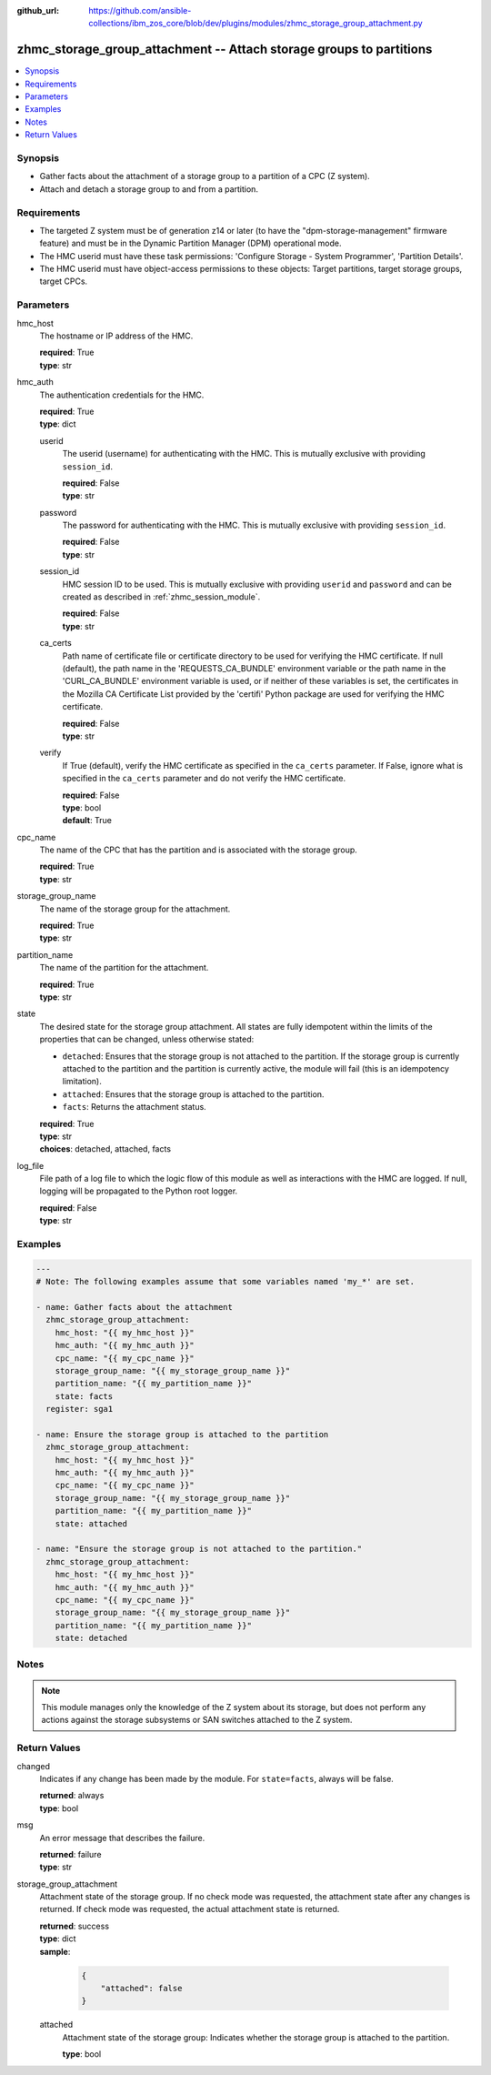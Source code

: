 
:github_url: https://github.com/ansible-collections/ibm_zos_core/blob/dev/plugins/modules/zhmc_storage_group_attachment.py

.. _zhmc_storage_group_attachment_module:


zhmc_storage_group_attachment -- Attach storage groups to partitions
====================================================================



.. contents::
   :local:
   :depth: 1


Synopsis
--------
- Gather facts about the attachment of a storage group to a partition of a CPC (Z system).
- Attach and detach a storage group to and from a partition.


Requirements
------------

- The targeted Z system must be of generation z14 or later (to have the "dpm-storage-management" firmware feature) and must be in the Dynamic Partition Manager (DPM) operational mode.
- The HMC userid must have these task permissions: 'Configure Storage - System Programmer', 'Partition Details'.
- The HMC userid must have object-access permissions to these objects: Target partitions, target storage groups, target CPCs.




Parameters
----------


hmc_host
  The hostname or IP address of the HMC.

  | **required**: True
  | **type**: str


hmc_auth
  The authentication credentials for the HMC.

  | **required**: True
  | **type**: dict


  userid
    The userid (username) for authenticating with the HMC. This is mutually exclusive with providing ``session_id``.

    | **required**: False
    | **type**: str


  password
    The password for authenticating with the HMC. This is mutually exclusive with providing ``session_id``.

    | **required**: False
    | **type**: str


  session_id
    HMC session ID to be used. This is mutually exclusive with providing ``userid`` and ``password`` and can be created as described in :ref:`zhmc_session_module`.

    | **required**: False
    | **type**: str


  ca_certs
    Path name of certificate file or certificate directory to be used for verifying the HMC certificate. If null (default), the path name in the 'REQUESTS_CA_BUNDLE' environment variable or the path name in the 'CURL_CA_BUNDLE' environment variable is used, or if neither of these variables is set, the certificates in the Mozilla CA Certificate List provided by the 'certifi' Python package are used for verifying the HMC certificate.

    | **required**: False
    | **type**: str


  verify
    If True (default), verify the HMC certificate as specified in the ``ca_certs`` parameter. If False, ignore what is specified in the ``ca_certs`` parameter and do not verify the HMC certificate.

    | **required**: False
    | **type**: bool
    | **default**: True



cpc_name
  The name of the CPC that has the partition and is associated with the storage group.

  | **required**: True
  | **type**: str


storage_group_name
  The name of the storage group for the attachment.

  | **required**: True
  | **type**: str


partition_name
  The name of the partition for the attachment.

  | **required**: True
  | **type**: str


state
  The desired state for the storage group attachment. All states are fully idempotent within the limits of the properties that can be changed, unless otherwise stated:

  * ``detached``: Ensures that the storage group is not attached to the partition. If the storage group is currently attached to the partition and the partition is currently active, the module will fail (this is an idempotency limitation).

  * ``attached``: Ensures that the storage group is attached to the partition.

  * ``facts``: Returns the attachment status.

  | **required**: True
  | **type**: str
  | **choices**: detached, attached, facts


log_file
  File path of a log file to which the logic flow of this module as well as interactions with the HMC are logged. If null, logging will be propagated to the Python root logger.

  | **required**: False
  | **type**: str




Examples
--------

.. code-block:: yaml+jinja

   
   ---
   # Note: The following examples assume that some variables named 'my_*' are set.

   - name: Gather facts about the attachment
     zhmc_storage_group_attachment:
       hmc_host: "{{ my_hmc_host }}"
       hmc_auth: "{{ my_hmc_auth }}"
       cpc_name: "{{ my_cpc_name }}"
       storage_group_name: "{{ my_storage_group_name }}"
       partition_name: "{{ my_partition_name }}"
       state: facts
     register: sga1

   - name: Ensure the storage group is attached to the partition
     zhmc_storage_group_attachment:
       hmc_host: "{{ my_hmc_host }}"
       hmc_auth: "{{ my_hmc_auth }}"
       cpc_name: "{{ my_cpc_name }}"
       storage_group_name: "{{ my_storage_group_name }}"
       partition_name: "{{ my_partition_name }}"
       state: attached

   - name: "Ensure the storage group is not attached to the partition."
     zhmc_storage_group_attachment:
       hmc_host: "{{ my_hmc_host }}"
       hmc_auth: "{{ my_hmc_auth }}"
       cpc_name: "{{ my_cpc_name }}"
       storage_group_name: "{{ my_storage_group_name }}"
       partition_name: "{{ my_partition_name }}"
       state: detached





Notes
-----

.. note::
   This module manages only the knowledge of the Z system about its storage, but does not perform any actions against the storage subsystems or SAN switches attached to the Z system.







Return Values
-------------


changed
  Indicates if any change has been made by the module. For ``state=facts``, always will be false.

  | **returned**: always
  | **type**: bool

msg
  An error message that describes the failure.

  | **returned**: failure
  | **type**: str

storage_group_attachment
  Attachment state of the storage group. If no check mode was requested, the attachment state after any changes is returned. If check mode was requested, the actual attachment state is returned.

  | **returned**: success
  | **type**: dict
  | **sample**:

    .. code-block:: json

        {
            "attached": false
        }

  attached
    Attachment state of the storage group: Indicates whether the storage group is attached to the partition.

    | **type**: bool


